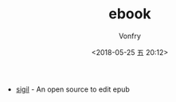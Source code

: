 #+TITLE: ebook
#+Date: <2018-05-25 五 20:12>
#+AUTHOR: Vonfry

- [[https://sigil-ebook.com/][sigil]] - An open source to edit epub
